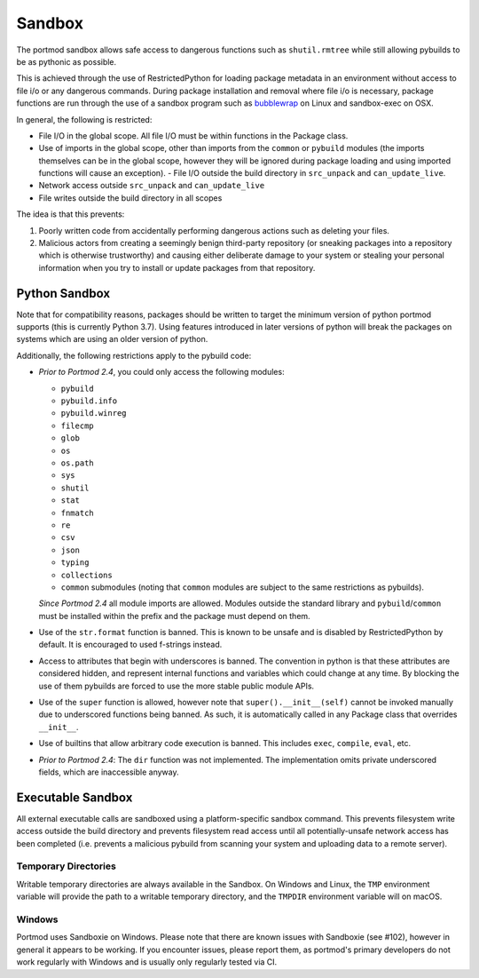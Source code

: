 .. _sandbox:

Sandbox
=======

The portmod sandbox allows safe access to dangerous functions such as
``shutil.rmtree`` while still allowing pybuilds to be as pythonic as
possible.

..
  #comment

This is achieved through the use of RestrictedPython for loading package
metadata in an environment without access to file i/o or any dangerous
commands. During package installation and removal where file i/o is
necessary, package functions are run through the use of a sandbox
program such as
`bubblewrap <https://github.com/projectatomic/bubblewrap>`__ on Linux
and sandbox-exec on OSX.

In general, the following is restricted:

- File I/O in the global scope. All file I/O must be within functions
  in the Package class.
- Use of imports in the global scope, other than imports from the
  ``common`` or ``pybuild`` modules (the imports themselves can be in
  the global scope, however they will be ignored during package loading
  and using imported functions will cause an exception). - File I/O
  outside the build directory in ``src_unpack`` and ``can_update_live``.
- Network access outside ``src_unpack`` and ``can_update_live``
- File writes outside the build directory in all scopes

The idea is that this prevents:

1. Poorly written code from accidentally performing dangerous actions such
   as deleting your files.
2. Malicious actors from creating a seemingly benign third-party
   repository (or sneaking packages into a repository which is otherwise
   trustworthy) and causing either deliberate damage to your system or
   stealing your personal information when you try to install or update
   packages from that repository.

Python Sandbox
--------------

Note that for compatibility reasons, packages should be written to
target the minimum version of python portmod supports (this is currently
Python 3.7). Using features introduced in later versions of python will
break the packages on systems which are using an older version of
python.

Additionally, the following restrictions apply to the pybuild code:

- *Prior to Portmod 2.4*, you could only access the following modules:

  * ``pybuild``
  * ``pybuild.info``
  * ``pybuild.winreg``
  * ``filecmp``
  * ``glob``
  * ``os``
  * ``os.path``
  * ``sys``
  * ``shutil``
  *  ``stat``
  *  ``fnmatch``
  * ``re``
  * ``csv``
  * ``json``
  * ``typing``
  * ``collections``
  * ``common`` submodules (noting that ``common`` modules are subject to the
    same restrictions as pybuilds).

  *Since Portmod 2.4* all module imports are allowed. Modules outside the
  standard library and ``pybuild``/``common`` must be installed within the prefix
  and the package must depend on them.
- Use of the ``str.format`` function is banned. This is known to be
  unsafe and is disabled by RestrictedPython by default. It is
  encouraged to used f-strings instead.
- Access to attributes that begin with underscores is banned. The convention
  in python is that these attributes are considered hidden, and represent
  internal functions and variables which could change at any time.
  By blocking the use of them pybuilds are forced to use the more stable
  public module APIs.
- Use of the ``super`` function is allowed, however note that
  ``super().__init__(self)`` cannot be invoked manually due to underscored
  functions being banned. As such, it is automatically called in any
  Package class that overrides ``__init__``.
- Use of builtins that allow arbitrary code execution is banned.
  This includes ``exec``, ``compile``, ``eval``, etc.
- *Prior to Portmod 2.4*: The ``dir`` function was not implemented. The
  implementation omits private underscored fields, which are inaccessible
  anyway.

Executable Sandbox
------------------

All external executable calls are sandboxed using a platform-specific
sandbox command. This prevents filesystem write access outside the build
directory and prevents filesystem read access until all
potentially-unsafe network access has been completed (i.e. prevents a
malicious pybuild from scanning your system and uploading data to a
remote server).

.. _sandbox-tmp:

Temporary Directories
~~~~~~~~~~~~~~~~~~~~~

Writable temporary directories are always available in the Sandbox.
On Windows and Linux, the ``TMP`` environment variable will provide the path
to a writable temporary directory, and the ``TMPDIR`` environment variable
will on macOS.

Windows
~~~~~~~

Portmod uses Sandboxie on Windows. Please note that there are known
issues with Sandboxie (see #102), however in general it appears to be
working. If you encounter issues, please report them, as portmod's primary
developers do not work regularly with Windows and is usually only regularly
tested via CI.
